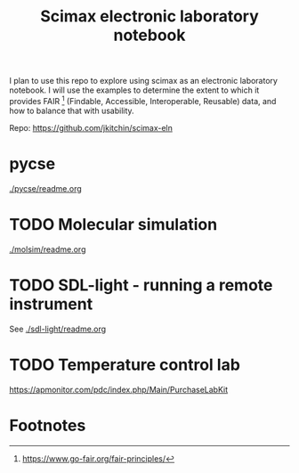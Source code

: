 #+title: Scimax electronic laboratory notebook

#+attr_org: :width 800
[[./screenshots/date-13-06-2024-time-08-08-29.png]]


I plan to use this repo to explore using scimax as an electronic laboratory notebook. I will use the examples to determine the extent to which it provides FAIR [fn:1] (Findable, Accessible, Interoperable, Reusable) data, and how to balance that with usability.

Repo: https://github.com/jkitchin/scimax-eln

* pycse

[[./pycse/readme.org]]


* TODO Molecular simulation

[[./molsim/readme.org]]

* TODO SDL-light - running a remote instrument

See [[./sdl-light/readme.org]]

* TODO Temperature control lab

https://apmonitor.com/pdc/index.php/Main/PurchaseLabKit


* Footnotes

[fn:1] https://www.go-fair.org/fair-principles/ 
